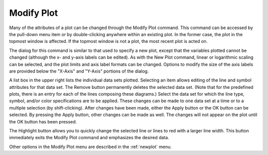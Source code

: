 .. _modifyplot: 

***********
Modify Plot
***********

Many of the attributes of a plot can be changed through the Modify Plot command. This command can be accessed by the pull-down menu item or by double-clicking anywhere within an existing plot. In the former case, the plot in the topmost window is affected. If the topmost window is not a plot, the most recent plot is acted on.

The dialog for this command is similar to that used to specify a new plot, except that the variables plotted cannot be changed (although the x- and y-axis labels can be edited). As with the New Plot command, linear or logarithmic scaling can be selected, and the plot limits and axis label formats can be changed. Options to modify the size of the axis labels are provided below the "X-Axis" and "Y-Axis" portions of the dialog.

A list box in the upper right lists the individual data sets plotted. Selecting an item allows editing of the line and symbol attributes for that data set. The Remove button permanently deletes the selected data set. (Note that for the predefined plots, there is an entry for each of the lines composing these diagrams.) Select the data set for which the line type, symbol, and/or color specifications are to be applied. These changes can be made to one data set at a time or to a multiple selection (by shift-clicking). After changes have been made, either the Apply button or the OK button can be selected. By pressing the Apply button, other changes can be made as well. The changes will not appear on the plot until the OK button has been pressed.

The Highlight button allows you to quickly change the selected line or lines to red with a larger line width. This button immediately exits the Modify Plot command and emphasizes the desired data.

Other options in the Modify Plot menu are described in the :ref:`newplot`  menu.